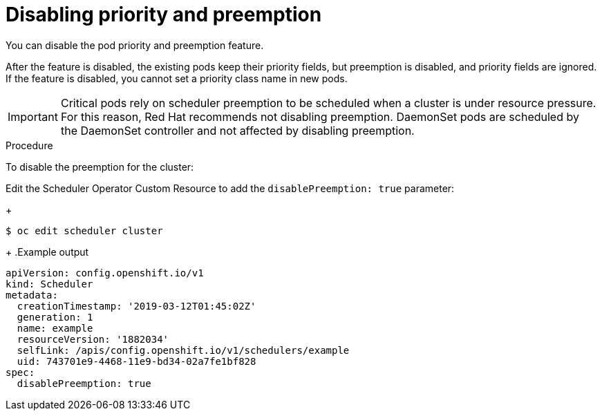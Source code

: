 // Module included in the following assemblies:
//
// * nodes/nodes-pods-priority.adoc

[id="nodes-pods-priority-disabling_{context}"]
= Disabling priority and preemption

You can disable the pod priority and preemption feature. 

After the feature is disabled, the existing pods keep their priority fields, but preemption is disabled, and priority fields are ignored. If the feature is disabled, you cannot set a priority class name in new pods.

[IMPORTANT]
====
Critical pods rely on scheduler preemption to be scheduled when a cluster is under resource pressure. For this reason, Red Hat recommends not disabling preemption.
DaemonSet pods are scheduled by the DaemonSet controller and not affected by disabling preemption.
====

.Procedure

To disable the preemption for the cluster:

Edit the Scheduler Operator Custom Resource to add the `disablePreemption: true` parameter:
+
[source,terminal]
----
$ oc edit scheduler cluster
----
+
.Example output
[source,yaml]
----
apiVersion: config.openshift.io/v1
kind: Scheduler
metadata:
  creationTimestamp: '2019-03-12T01:45:02Z'
  generation: 1
  name: example
  resourceVersion: '1882034'
  selfLink: /apis/config.openshift.io/v1/schedulers/example
  uid: 743701e9-4468-11e9-bd34-02a7fe1bf828
spec:
  disablePreemption: true
----
